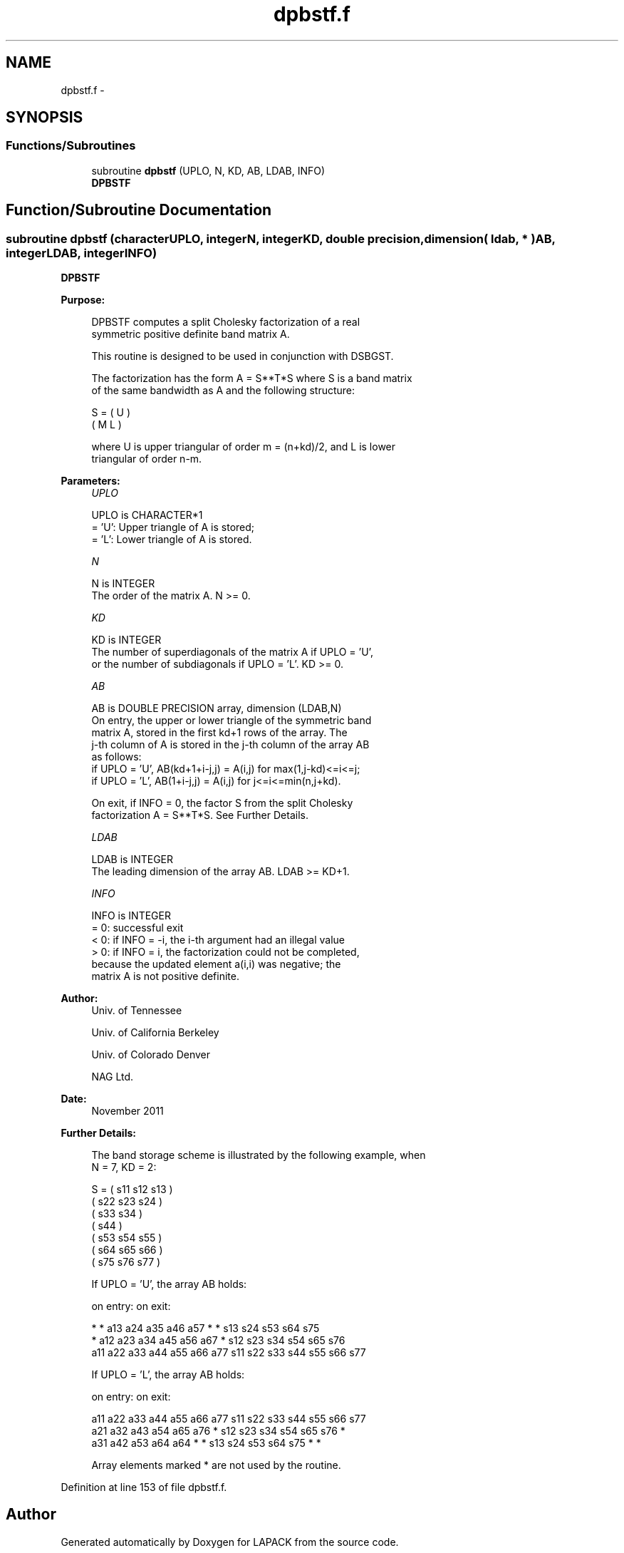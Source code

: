 .TH "dpbstf.f" 3 "Sat Nov 16 2013" "Version 3.4.2" "LAPACK" \" -*- nroff -*-
.ad l
.nh
.SH NAME
dpbstf.f \- 
.SH SYNOPSIS
.br
.PP
.SS "Functions/Subroutines"

.in +1c
.ti -1c
.RI "subroutine \fBdpbstf\fP (UPLO, N, KD, AB, LDAB, INFO)"
.br
.RI "\fI\fBDPBSTF\fP \fP"
.in -1c
.SH "Function/Subroutine Documentation"
.PP 
.SS "subroutine dpbstf (characterUPLO, integerN, integerKD, double precision, dimension( ldab, * )AB, integerLDAB, integerINFO)"

.PP
\fBDPBSTF\fP  
.PP
\fBPurpose: \fP
.RS 4

.PP
.nf
 DPBSTF computes a split Cholesky factorization of a real
 symmetric positive definite band matrix A.

 This routine is designed to be used in conjunction with DSBGST.

 The factorization has the form  A = S**T*S  where S is a band matrix
 of the same bandwidth as A and the following structure:

   S = ( U    )
       ( M  L )

 where U is upper triangular of order m = (n+kd)/2, and L is lower
 triangular of order n-m.
.fi
.PP
 
.RE
.PP
\fBParameters:\fP
.RS 4
\fIUPLO\fP 
.PP
.nf
          UPLO is CHARACTER*1
          = 'U':  Upper triangle of A is stored;
          = 'L':  Lower triangle of A is stored.
.fi
.PP
.br
\fIN\fP 
.PP
.nf
          N is INTEGER
          The order of the matrix A.  N >= 0.
.fi
.PP
.br
\fIKD\fP 
.PP
.nf
          KD is INTEGER
          The number of superdiagonals of the matrix A if UPLO = 'U',
          or the number of subdiagonals if UPLO = 'L'.  KD >= 0.
.fi
.PP
.br
\fIAB\fP 
.PP
.nf
          AB is DOUBLE PRECISION array, dimension (LDAB,N)
          On entry, the upper or lower triangle of the symmetric band
          matrix A, stored in the first kd+1 rows of the array.  The
          j-th column of A is stored in the j-th column of the array AB
          as follows:
          if UPLO = 'U', AB(kd+1+i-j,j) = A(i,j) for max(1,j-kd)<=i<=j;
          if UPLO = 'L', AB(1+i-j,j)    = A(i,j) for j<=i<=min(n,j+kd).

          On exit, if INFO = 0, the factor S from the split Cholesky
          factorization A = S**T*S. See Further Details.
.fi
.PP
.br
\fILDAB\fP 
.PP
.nf
          LDAB is INTEGER
          The leading dimension of the array AB.  LDAB >= KD+1.
.fi
.PP
.br
\fIINFO\fP 
.PP
.nf
          INFO is INTEGER
          = 0: successful exit
          < 0: if INFO = -i, the i-th argument had an illegal value
          > 0: if INFO = i, the factorization could not be completed,
               because the updated element a(i,i) was negative; the
               matrix A is not positive definite.
.fi
.PP
 
.RE
.PP
\fBAuthor:\fP
.RS 4
Univ\&. of Tennessee 
.PP
Univ\&. of California Berkeley 
.PP
Univ\&. of Colorado Denver 
.PP
NAG Ltd\&. 
.RE
.PP
\fBDate:\fP
.RS 4
November 2011 
.RE
.PP
\fBFurther Details: \fP
.RS 4

.PP
.nf
  The band storage scheme is illustrated by the following example, when
  N = 7, KD = 2:

  S = ( s11  s12  s13                     )
      (      s22  s23  s24                )
      (           s33  s34                )
      (                s44                )
      (           s53  s54  s55           )
      (                s64  s65  s66      )
      (                     s75  s76  s77 )

  If UPLO = 'U', the array AB holds:

  on entry:                          on exit:

   *    *   a13  a24  a35  a46  a57   *    *   s13  s24  s53  s64  s75
   *   a12  a23  a34  a45  a56  a67   *   s12  s23  s34  s54  s65  s76
  a11  a22  a33  a44  a55  a66  a77  s11  s22  s33  s44  s55  s66  s77

  If UPLO = 'L', the array AB holds:

  on entry:                          on exit:

  a11  a22  a33  a44  a55  a66  a77  s11  s22  s33  s44  s55  s66  s77
  a21  a32  a43  a54  a65  a76   *   s12  s23  s34  s54  s65  s76   *
  a31  a42  a53  a64  a64   *    *   s13  s24  s53  s64  s75   *    *

  Array elements marked * are not used by the routine.
.fi
.PP
 
.RE
.PP

.PP
Definition at line 153 of file dpbstf\&.f\&.
.SH "Author"
.PP 
Generated automatically by Doxygen for LAPACK from the source code\&.
